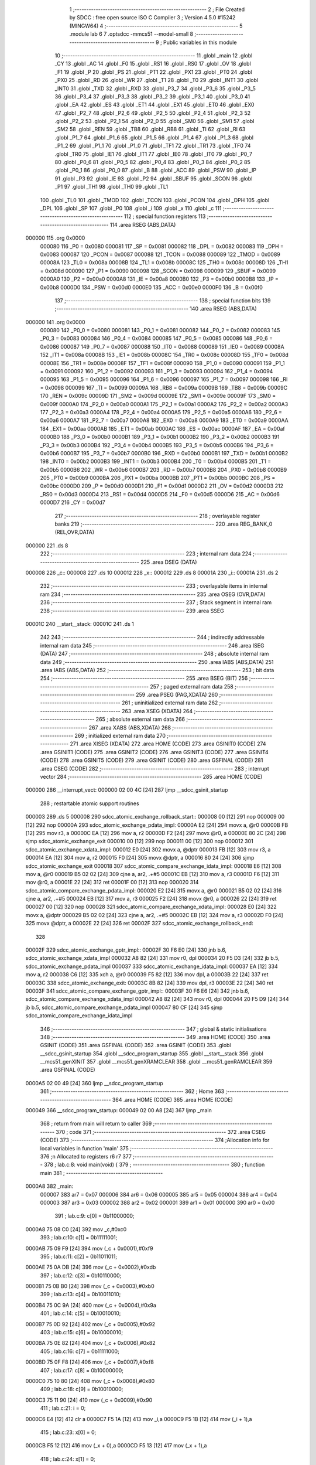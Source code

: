                                       1 ;--------------------------------------------------------
                                      2 ; File Created by SDCC : free open source ISO C Compiler
                                      3 ; Version 4.5.0 #15242 (MINGW64)
                                      4 ;--------------------------------------------------------
                                      5 	.module lab
                                      6 	
                                      7 	.optsdcc -mmcs51 --model-small
                                      8 ;--------------------------------------------------------
                                      9 ; Public variables in this module
                                     10 ;--------------------------------------------------------
                                     11 	.globl _main
                                     12 	.globl _CY
                                     13 	.globl _AC
                                     14 	.globl _F0
                                     15 	.globl _RS1
                                     16 	.globl _RS0
                                     17 	.globl _OV
                                     18 	.globl _F1
                                     19 	.globl _P
                                     20 	.globl _PS
                                     21 	.globl _PT1
                                     22 	.globl _PX1
                                     23 	.globl _PT0
                                     24 	.globl _PX0
                                     25 	.globl _RD
                                     26 	.globl _WR
                                     27 	.globl _T1
                                     28 	.globl _T0
                                     29 	.globl _INT1
                                     30 	.globl _INT0
                                     31 	.globl _TXD
                                     32 	.globl _RXD
                                     33 	.globl _P3_7
                                     34 	.globl _P3_6
                                     35 	.globl _P3_5
                                     36 	.globl _P3_4
                                     37 	.globl _P3_3
                                     38 	.globl _P3_2
                                     39 	.globl _P3_1
                                     40 	.globl _P3_0
                                     41 	.globl _EA
                                     42 	.globl _ES
                                     43 	.globl _ET1
                                     44 	.globl _EX1
                                     45 	.globl _ET0
                                     46 	.globl _EX0
                                     47 	.globl _P2_7
                                     48 	.globl _P2_6
                                     49 	.globl _P2_5
                                     50 	.globl _P2_4
                                     51 	.globl _P2_3
                                     52 	.globl _P2_2
                                     53 	.globl _P2_1
                                     54 	.globl _P2_0
                                     55 	.globl _SM0
                                     56 	.globl _SM1
                                     57 	.globl _SM2
                                     58 	.globl _REN
                                     59 	.globl _TB8
                                     60 	.globl _RB8
                                     61 	.globl _TI
                                     62 	.globl _RI
                                     63 	.globl _P1_7
                                     64 	.globl _P1_6
                                     65 	.globl _P1_5
                                     66 	.globl _P1_4
                                     67 	.globl _P1_3
                                     68 	.globl _P1_2
                                     69 	.globl _P1_1
                                     70 	.globl _P1_0
                                     71 	.globl _TF1
                                     72 	.globl _TR1
                                     73 	.globl _TF0
                                     74 	.globl _TR0
                                     75 	.globl _IE1
                                     76 	.globl _IT1
                                     77 	.globl _IE0
                                     78 	.globl _IT0
                                     79 	.globl _P0_7
                                     80 	.globl _P0_6
                                     81 	.globl _P0_5
                                     82 	.globl _P0_4
                                     83 	.globl _P0_3
                                     84 	.globl _P0_2
                                     85 	.globl _P0_1
                                     86 	.globl _P0_0
                                     87 	.globl _B
                                     88 	.globl _ACC
                                     89 	.globl _PSW
                                     90 	.globl _IP
                                     91 	.globl _P3
                                     92 	.globl _IE
                                     93 	.globl _P2
                                     94 	.globl _SBUF
                                     95 	.globl _SCON
                                     96 	.globl _P1
                                     97 	.globl _TH1
                                     98 	.globl _TH0
                                     99 	.globl _TL1
                                    100 	.globl _TL0
                                    101 	.globl _TMOD
                                    102 	.globl _TCON
                                    103 	.globl _PCON
                                    104 	.globl _DPH
                                    105 	.globl _DPL
                                    106 	.globl _SP
                                    107 	.globl _P0
                                    108 	.globl _i
                                    109 	.globl _x
                                    110 	.globl _c
                                    111 ;--------------------------------------------------------
                                    112 ; special function registers
                                    113 ;--------------------------------------------------------
                                    114 	.area RSEG    (ABS,DATA)
      000000                        115 	.org 0x0000
                           000080   116 _P0	=	0x0080
                           000081   117 _SP	=	0x0081
                           000082   118 _DPL	=	0x0082
                           000083   119 _DPH	=	0x0083
                           000087   120 _PCON	=	0x0087
                           000088   121 _TCON	=	0x0088
                           000089   122 _TMOD	=	0x0089
                           00008A   123 _TL0	=	0x008a
                           00008B   124 _TL1	=	0x008b
                           00008C   125 _TH0	=	0x008c
                           00008D   126 _TH1	=	0x008d
                           000090   127 _P1	=	0x0090
                           000098   128 _SCON	=	0x0098
                           000099   129 _SBUF	=	0x0099
                           0000A0   130 _P2	=	0x00a0
                           0000A8   131 _IE	=	0x00a8
                           0000B0   132 _P3	=	0x00b0
                           0000B8   133 _IP	=	0x00b8
                           0000D0   134 _PSW	=	0x00d0
                           0000E0   135 _ACC	=	0x00e0
                           0000F0   136 _B	=	0x00f0
                                    137 ;--------------------------------------------------------
                                    138 ; special function bits
                                    139 ;--------------------------------------------------------
                                    140 	.area RSEG    (ABS,DATA)
      000000                        141 	.org 0x0000
                           000080   142 _P0_0	=	0x0080
                           000081   143 _P0_1	=	0x0081
                           000082   144 _P0_2	=	0x0082
                           000083   145 _P0_3	=	0x0083
                           000084   146 _P0_4	=	0x0084
                           000085   147 _P0_5	=	0x0085
                           000086   148 _P0_6	=	0x0086
                           000087   149 _P0_7	=	0x0087
                           000088   150 _IT0	=	0x0088
                           000089   151 _IE0	=	0x0089
                           00008A   152 _IT1	=	0x008a
                           00008B   153 _IE1	=	0x008b
                           00008C   154 _TR0	=	0x008c
                           00008D   155 _TF0	=	0x008d
                           00008E   156 _TR1	=	0x008e
                           00008F   157 _TF1	=	0x008f
                           000090   158 _P1_0	=	0x0090
                           000091   159 _P1_1	=	0x0091
                           000092   160 _P1_2	=	0x0092
                           000093   161 _P1_3	=	0x0093
                           000094   162 _P1_4	=	0x0094
                           000095   163 _P1_5	=	0x0095
                           000096   164 _P1_6	=	0x0096
                           000097   165 _P1_7	=	0x0097
                           000098   166 _RI	=	0x0098
                           000099   167 _TI	=	0x0099
                           00009A   168 _RB8	=	0x009a
                           00009B   169 _TB8	=	0x009b
                           00009C   170 _REN	=	0x009c
                           00009D   171 _SM2	=	0x009d
                           00009E   172 _SM1	=	0x009e
                           00009F   173 _SM0	=	0x009f
                           0000A0   174 _P2_0	=	0x00a0
                           0000A1   175 _P2_1	=	0x00a1
                           0000A2   176 _P2_2	=	0x00a2
                           0000A3   177 _P2_3	=	0x00a3
                           0000A4   178 _P2_4	=	0x00a4
                           0000A5   179 _P2_5	=	0x00a5
                           0000A6   180 _P2_6	=	0x00a6
                           0000A7   181 _P2_7	=	0x00a7
                           0000A8   182 _EX0	=	0x00a8
                           0000A9   183 _ET0	=	0x00a9
                           0000AA   184 _EX1	=	0x00aa
                           0000AB   185 _ET1	=	0x00ab
                           0000AC   186 _ES	=	0x00ac
                           0000AF   187 _EA	=	0x00af
                           0000B0   188 _P3_0	=	0x00b0
                           0000B1   189 _P3_1	=	0x00b1
                           0000B2   190 _P3_2	=	0x00b2
                           0000B3   191 _P3_3	=	0x00b3
                           0000B4   192 _P3_4	=	0x00b4
                           0000B5   193 _P3_5	=	0x00b5
                           0000B6   194 _P3_6	=	0x00b6
                           0000B7   195 _P3_7	=	0x00b7
                           0000B0   196 _RXD	=	0x00b0
                           0000B1   197 _TXD	=	0x00b1
                           0000B2   198 _INT0	=	0x00b2
                           0000B3   199 _INT1	=	0x00b3
                           0000B4   200 _T0	=	0x00b4
                           0000B5   201 _T1	=	0x00b5
                           0000B6   202 _WR	=	0x00b6
                           0000B7   203 _RD	=	0x00b7
                           0000B8   204 _PX0	=	0x00b8
                           0000B9   205 _PT0	=	0x00b9
                           0000BA   206 _PX1	=	0x00ba
                           0000BB   207 _PT1	=	0x00bb
                           0000BC   208 _PS	=	0x00bc
                           0000D0   209 _P	=	0x00d0
                           0000D1   210 _F1	=	0x00d1
                           0000D2   211 _OV	=	0x00d2
                           0000D3   212 _RS0	=	0x00d3
                           0000D4   213 _RS1	=	0x00d4
                           0000D5   214 _F0	=	0x00d5
                           0000D6   215 _AC	=	0x00d6
                           0000D7   216 _CY	=	0x00d7
                                    217 ;--------------------------------------------------------
                                    218 ; overlayable register banks
                                    219 ;--------------------------------------------------------
                                    220 	.area REG_BANK_0	(REL,OVR,DATA)
      000000                        221 	.ds 8
                                    222 ;--------------------------------------------------------
                                    223 ; internal ram data
                                    224 ;--------------------------------------------------------
                                    225 	.area DSEG    (DATA)
      000008                        226 _c::
      000008                        227 	.ds 10
      000012                        228 _x::
      000012                        229 	.ds 8
      00001A                        230 _i::
      00001A                        231 	.ds 2
                                    232 ;--------------------------------------------------------
                                    233 ; overlayable items in internal ram
                                    234 ;--------------------------------------------------------
                                    235 	.area	OSEG    (OVR,DATA)
                                    236 ;--------------------------------------------------------
                                    237 ; Stack segment in internal ram
                                    238 ;--------------------------------------------------------
                                    239 	.area SSEG
      00001C                        240 __start__stack:
      00001C                        241 	.ds	1
                                    242 
                                    243 ;--------------------------------------------------------
                                    244 ; indirectly addressable internal ram data
                                    245 ;--------------------------------------------------------
                                    246 	.area ISEG    (DATA)
                                    247 ;--------------------------------------------------------
                                    248 ; absolute internal ram data
                                    249 ;--------------------------------------------------------
                                    250 	.area IABS    (ABS,DATA)
                                    251 	.area IABS    (ABS,DATA)
                                    252 ;--------------------------------------------------------
                                    253 ; bit data
                                    254 ;--------------------------------------------------------
                                    255 	.area BSEG    (BIT)
                                    256 ;--------------------------------------------------------
                                    257 ; paged external ram data
                                    258 ;--------------------------------------------------------
                                    259 	.area PSEG    (PAG,XDATA)
                                    260 ;--------------------------------------------------------
                                    261 ; uninitialized external ram data
                                    262 ;--------------------------------------------------------
                                    263 	.area XSEG    (XDATA)
                                    264 ;--------------------------------------------------------
                                    265 ; absolute external ram data
                                    266 ;--------------------------------------------------------
                                    267 	.area XABS    (ABS,XDATA)
                                    268 ;--------------------------------------------------------
                                    269 ; initialized external ram data
                                    270 ;--------------------------------------------------------
                                    271 	.area XISEG   (XDATA)
                                    272 	.area HOME    (CODE)
                                    273 	.area GSINIT0 (CODE)
                                    274 	.area GSINIT1 (CODE)
                                    275 	.area GSINIT2 (CODE)
                                    276 	.area GSINIT3 (CODE)
                                    277 	.area GSINIT4 (CODE)
                                    278 	.area GSINIT5 (CODE)
                                    279 	.area GSINIT  (CODE)
                                    280 	.area GSFINAL (CODE)
                                    281 	.area CSEG    (CODE)
                                    282 ;--------------------------------------------------------
                                    283 ; interrupt vector
                                    284 ;--------------------------------------------------------
                                    285 	.area HOME    (CODE)
      000000                        286 __interrupt_vect:
      000000 02 00 4C         [24]  287 	ljmp	__sdcc_gsinit_startup
                                    288 ; restartable atomic support routines
      000003                        289 	.ds	5
      000008                        290 sdcc_atomic_exchange_rollback_start::
      000008 00               [12]  291 	nop
      000009 00               [12]  292 	nop
      00000A                        293 sdcc_atomic_exchange_pdata_impl:
      00000A E2               [24]  294 	movx	a, @r0
      00000B FB               [12]  295 	mov	r3, a
      00000C EA               [12]  296 	mov	a, r2
      00000D F2               [24]  297 	movx	@r0, a
      00000E 80 2C            [24]  298 	sjmp	sdcc_atomic_exchange_exit
      000010 00               [12]  299 	nop
      000011 00               [12]  300 	nop
      000012                        301 sdcc_atomic_exchange_xdata_impl:
      000012 E0               [24]  302 	movx	a, @dptr
      000013 FB               [12]  303 	mov	r3, a
      000014 EA               [12]  304 	mov	a, r2
      000015 F0               [24]  305 	movx	@dptr, a
      000016 80 24            [24]  306 	sjmp	sdcc_atomic_exchange_exit
      000018                        307 sdcc_atomic_compare_exchange_idata_impl:
      000018 E6               [12]  308 	mov	a, @r0
      000019 B5 02 02         [24]  309 	cjne	a, ar2, .+#5
      00001C EB               [12]  310 	mov	a, r3
      00001D F6               [12]  311 	mov	@r0, a
      00001E 22               [24]  312 	ret
      00001F 00               [12]  313 	nop
      000020                        314 sdcc_atomic_compare_exchange_pdata_impl:
      000020 E2               [24]  315 	movx	a, @r0
      000021 B5 02 02         [24]  316 	cjne	a, ar2, .+#5
      000024 EB               [12]  317 	mov	a, r3
      000025 F2               [24]  318 	movx	@r0, a
      000026 22               [24]  319 	ret
      000027 00               [12]  320 	nop
      000028                        321 sdcc_atomic_compare_exchange_xdata_impl:
      000028 E0               [24]  322 	movx	a, @dptr
      000029 B5 02 02         [24]  323 	cjne	a, ar2, .+#5
      00002C EB               [12]  324 	mov	a, r3
      00002D F0               [24]  325 	movx	@dptr, a
      00002E 22               [24]  326 	ret
      00002F                        327 sdcc_atomic_exchange_rollback_end::
                                    328 
      00002F                        329 sdcc_atomic_exchange_gptr_impl::
      00002F 30 F6 E0         [24]  330 	jnb	b.6, sdcc_atomic_exchange_xdata_impl
      000032 A8 82            [24]  331 	mov	r0, dpl
      000034 20 F5 D3         [24]  332 	jb	b.5, sdcc_atomic_exchange_pdata_impl
      000037                        333 sdcc_atomic_exchange_idata_impl:
      000037 EA               [12]  334 	mov	a, r2
      000038 C6               [12]  335 	xch	a, @r0
      000039 F5 82            [12]  336 	mov	dpl, a
      00003B 22               [24]  337 	ret
      00003C                        338 sdcc_atomic_exchange_exit:
      00003C 8B 82            [24]  339 	mov	dpl, r3
      00003E 22               [24]  340 	ret
      00003F                        341 sdcc_atomic_compare_exchange_gptr_impl::
      00003F 30 F6 E6         [24]  342 	jnb	b.6, sdcc_atomic_compare_exchange_xdata_impl
      000042 A8 82            [24]  343 	mov	r0, dpl
      000044 20 F5 D9         [24]  344 	jb	b.5, sdcc_atomic_compare_exchange_pdata_impl
      000047 80 CF            [24]  345 	sjmp	sdcc_atomic_compare_exchange_idata_impl
                                    346 ;--------------------------------------------------------
                                    347 ; global & static initialisations
                                    348 ;--------------------------------------------------------
                                    349 	.area HOME    (CODE)
                                    350 	.area GSINIT  (CODE)
                                    351 	.area GSFINAL (CODE)
                                    352 	.area GSINIT  (CODE)
                                    353 	.globl __sdcc_gsinit_startup
                                    354 	.globl __sdcc_program_startup
                                    355 	.globl __start__stack
                                    356 	.globl __mcs51_genXINIT
                                    357 	.globl __mcs51_genXRAMCLEAR
                                    358 	.globl __mcs51_genRAMCLEAR
                                    359 	.area GSFINAL (CODE)
      0000A5 02 00 49         [24]  360 	ljmp	__sdcc_program_startup
                                    361 ;--------------------------------------------------------
                                    362 ; Home
                                    363 ;--------------------------------------------------------
                                    364 	.area HOME    (CODE)
                                    365 	.area HOME    (CODE)
      000049                        366 __sdcc_program_startup:
      000049 02 00 A8         [24]  367 	ljmp	_main
                                    368 ;	return from main will return to caller
                                    369 ;--------------------------------------------------------
                                    370 ; code
                                    371 ;--------------------------------------------------------
                                    372 	.area CSEG    (CODE)
                                    373 ;------------------------------------------------------------
                                    374 ;Allocation info for local variables in function 'main'
                                    375 ;------------------------------------------------------------
                                    376 ;n             Allocated to registers r6 r7 
                                    377 ;------------------------------------------------------------
                                    378 ;	lab.c:8: void main(void) {
                                    379 ;	-----------------------------------------
                                    380 ;	 function main
                                    381 ;	-----------------------------------------
      0000A8                        382 _main:
                           000007   383 	ar7 = 0x07
                           000006   384 	ar6 = 0x06
                           000005   385 	ar5 = 0x05
                           000004   386 	ar4 = 0x04
                           000003   387 	ar3 = 0x03
                           000002   388 	ar2 = 0x02
                           000001   389 	ar1 = 0x01
                           000000   390 	ar0 = 0x00
                                    391 ;	lab.c:9: c[0] = 0b11000000;
      0000A8 75 08 C0         [24]  392 	mov	_c,#0xc0
                                    393 ;	lab.c:10: c[1] = 0b11111001;
      0000AB 75 09 F9         [24]  394 	mov	(_c + 0x0001),#0xf9
                                    395 ;	lab.c:11: c[2] = 0b11011011;
      0000AE 75 0A DB         [24]  396 	mov	(_c + 0x0002),#0xdb
                                    397 ;	lab.c:12: c[3] = 0b10110000;
      0000B1 75 0B B0         [24]  398 	mov	(_c + 0x0003),#0xb0
                                    399 ;	lab.c:13: c[4] = 0b10011010;
      0000B4 75 0C 9A         [24]  400 	mov	(_c + 0x0004),#0x9a
                                    401 ;	lab.c:14: c[5] = 0b10010010;
      0000B7 75 0D 92         [24]  402 	mov	(_c + 0x0005),#0x92
                                    403 ;	lab.c:15: c[6] = 0b10000010;
      0000BA 75 0E 82         [24]  404 	mov	(_c + 0x0006),#0x82
                                    405 ;	lab.c:16: c[7] = 0b11111000;
      0000BD 75 0F F8         [24]  406 	mov	(_c + 0x0007),#0xf8
                                    407 ;	lab.c:17: c[8] = 0b10000000;
      0000C0 75 10 80         [24]  408 	mov	(_c + 0x0008),#0x80
                                    409 ;	lab.c:18: c[9] = 0b10010000;
      0000C3 75 11 90         [24]  410 	mov	(_c + 0x0009),#0x90
                                    411 ;	lab.c:21: i = 0;
      0000C6 E4               [12]  412 	clr	a
      0000C7 F5 1A            [12]  413 	mov	_i,a
      0000C9 F5 1B            [12]  414 	mov	(_i + 1),a
                                    415 ;	lab.c:23: x[0] = 0;
      0000CB F5 12            [12]  416 	mov	(_x + 0),a
      0000CD F5 13            [12]  417 	mov	(_x + 1),a
                                    418 ;	lab.c:24: x[1] = 0;
      0000CF F5 14            [12]  419 	mov	((_x + 0x0002) + 0),a
      0000D1 F5 15            [12]  420 	mov	((_x + 0x0002) + 1),a
                                    421 ;	lab.c:25: x[2] = 0;
      0000D3 F5 16            [12]  422 	mov	((_x + 0x0004) + 0),a
      0000D5 F5 17            [12]  423 	mov	((_x + 0x0004) + 1),a
                                    424 ;	lab.c:26: x[3] = 0;
      0000D7 F5 18            [12]  425 	mov	((_x + 0x0006) + 0),a
      0000D9 F5 19            [12]  426 	mov	((_x + 0x0006) + 1),a
                                    427 ;	lab.c:28: while(n > 1000) {
      0000DB 7E D7            [12]  428 	mov	r6,#0xd7
      0000DD 7F 09            [12]  429 	mov	r7,#0x09
      0000DF                        430 00101$:
      0000DF C3               [12]  431 	clr	c
      0000E0 74 E8            [12]  432 	mov	a,#0xe8
      0000E2 9E               [12]  433 	subb	a,r6
      0000E3 74 83            [12]  434 	mov	a,#(0x03 ^ 0x80)
      0000E5 8F F0            [24]  435 	mov	b,r7
      0000E7 63 F0 80         [24]  436 	xrl	b,#0x80
      0000EA 95 F0            [12]  437 	subb	a,b
      0000EC 50 17            [24]  438 	jnc	00121$
                                    439 ;	lab.c:29: x[0] = x[0] + 1;
      0000EE 74 01            [12]  440 	mov	a,#0x01
      0000F0 25 12            [12]  441 	add	a, _x
      0000F2 FC               [12]  442 	mov	r4,a
      0000F3 E4               [12]  443 	clr	a
      0000F4 35 13            [12]  444 	addc	a, (_x + 1)
      0000F6 FD               [12]  445 	mov	r5,a
      0000F7 8C 12            [24]  446 	mov	(_x + 0),r4
      0000F9 8D 13            [24]  447 	mov	(_x + 1),r5
                                    448 ;	lab.c:30: n = n - 1000;
      0000FB EE               [12]  449 	mov	a,r6
      0000FC 24 18            [12]  450 	add	a,#0x18
      0000FE FE               [12]  451 	mov	r6,a
      0000FF EF               [12]  452 	mov	a,r7
      000100 34 FC            [12]  453 	addc	a,#0xfc
      000102 FF               [12]  454 	mov	r7,a
                                    455 ;	lab.c:32: while(n > 100) {
      000103 80 DA            [24]  456 	sjmp	00101$
      000105                        457 00121$:
      000105                        458 00104$:
      000105 C3               [12]  459 	clr	c
      000106 74 64            [12]  460 	mov	a,#0x64
      000108 9E               [12]  461 	subb	a,r6
      000109 74 80            [12]  462 	mov	a,#(0x00 ^ 0x80)
      00010B 8F F0            [24]  463 	mov	b,r7
      00010D 63 F0 80         [24]  464 	xrl	b,#0x80
      000110 95 F0            [12]  465 	subb	a,b
      000112 50 17            [24]  466 	jnc	00123$
                                    467 ;	lab.c:33: x[1] = x[1] + 1;
      000114 74 01            [12]  468 	mov	a,#0x01
      000116 25 14            [12]  469 	add	a, (_x + 0x0002)
      000118 FC               [12]  470 	mov	r4,a
      000119 E4               [12]  471 	clr	a
      00011A 35 15            [12]  472 	addc	a, ((_x + 0x0002) + 1)
      00011C FD               [12]  473 	mov	r5,a
      00011D 8C 14            [24]  474 	mov	((_x + 0x0002) + 0),r4
      00011F 8D 15            [24]  475 	mov	((_x + 0x0002) + 1),r5
                                    476 ;	lab.c:34: n = n - 100;
      000121 EE               [12]  477 	mov	a,r6
      000122 24 9C            [12]  478 	add	a,#0x9c
      000124 FE               [12]  479 	mov	r6,a
      000125 EF               [12]  480 	mov	a,r7
      000126 34 FF            [12]  481 	addc	a,#0xff
      000128 FF               [12]  482 	mov	r7,a
                                    483 ;	lab.c:36: while(n > 10) {
      000129 80 DA            [24]  484 	sjmp	00104$
      00012B                        485 00123$:
      00012B                        486 00107$:
      00012B C3               [12]  487 	clr	c
      00012C 74 0A            [12]  488 	mov	a,#0x0a
      00012E 9E               [12]  489 	subb	a,r6
      00012F 74 80            [12]  490 	mov	a,#(0x00 ^ 0x80)
      000131 8F F0            [24]  491 	mov	b,r7
      000133 63 F0 80         [24]  492 	xrl	b,#0x80
      000136 95 F0            [12]  493 	subb	a,b
      000138 50 17            [24]  494 	jnc	00125$
                                    495 ;	lab.c:37: x[2] = x[2] + 1;
      00013A 74 01            [12]  496 	mov	a,#0x01
      00013C 25 16            [12]  497 	add	a, (_x + 0x0004)
      00013E FC               [12]  498 	mov	r4,a
      00013F E4               [12]  499 	clr	a
      000140 35 17            [12]  500 	addc	a, ((_x + 0x0004) + 1)
      000142 FD               [12]  501 	mov	r5,a
      000143 8C 16            [24]  502 	mov	((_x + 0x0004) + 0),r4
      000145 8D 17            [24]  503 	mov	((_x + 0x0004) + 1),r5
                                    504 ;	lab.c:38: n = n - 10;
      000147 EE               [12]  505 	mov	a,r6
      000148 24 F6            [12]  506 	add	a,#0xf6
      00014A FE               [12]  507 	mov	r6,a
      00014B EF               [12]  508 	mov	a,r7
      00014C 34 FF            [12]  509 	addc	a,#0xff
      00014E FF               [12]  510 	mov	r7,a
                                    511 ;	lab.c:40: while(n > 1) {
      00014F 80 DA            [24]  512 	sjmp	00107$
      000151                        513 00125$:
      000151                        514 00110$:
      000151 C3               [12]  515 	clr	c
      000152 74 01            [12]  516 	mov	a,#0x01
      000154 9E               [12]  517 	subb	a,r6
      000155 74 80            [12]  518 	mov	a,#(0x00 ^ 0x80)
      000157 8F F0            [24]  519 	mov	b,r7
      000159 63 F0 80         [24]  520 	xrl	b,#0x80
      00015C 95 F0            [12]  521 	subb	a,b
      00015E 50 14            [24]  522 	jnc	00114$
                                    523 ;	lab.c:41: x[3] = x[3] + 1;
      000160 74 01            [12]  524 	mov	a,#0x01
      000162 25 18            [12]  525 	add	a, (_x + 0x0006)
      000164 FC               [12]  526 	mov	r4,a
      000165 E4               [12]  527 	clr	a
      000166 35 19            [12]  528 	addc	a, ((_x + 0x0006) + 1)
      000168 FD               [12]  529 	mov	r5,a
      000169 8C 18            [24]  530 	mov	((_x + 0x0006) + 0),r4
      00016B 8D 19            [24]  531 	mov	((_x + 0x0006) + 1),r5
                                    532 ;	lab.c:42: n = n - 1;
      00016D 1E               [12]  533 	dec	r6
      00016E BE FF 01         [24]  534 	cjne	r6,#0xff,00180$
      000171 1F               [12]  535 	dec	r7
      000172                        536 00180$:
                                    537 ;	lab.c:45: while(1) {
      000172 80 DD            [24]  538 	sjmp	00110$
      000174                        539 00114$:
                                    540 ;	lab.c:46: P0_7 = 1;
                                    541 ;	assignBit
      000174 D2 87            [12]  542 	setb	_P0_7
                                    543 ;	lab.c:47: P3_3 = 0;
                                    544 ;	assignBit
      000176 C2 B3            [12]  545 	clr	_P3_3
                                    546 ;	lab.c:48: P3_4 = 0;
                                    547 ;	assignBit
      000178 C2 B4            [12]  548 	clr	_P3_4
                                    549 ;	lab.c:49: P1 = c[x[1]];
      00017A E5 14            [12]  550 	mov	a,(_x + 0x0002)
      00017C 24 08            [12]  551 	add	a, #_c
      00017E F9               [12]  552 	mov	r1,a
      00017F 87 90            [24]  553 	mov	_P1,@r1
                                    554 ;	lab.c:50: P3_3 = 0;
                                    555 ;	assignBit
      000181 C2 B3            [12]  556 	clr	_P3_3
                                    557 ;	lab.c:51: P3_4 = 0;
                                    558 ;	assignBit
      000183 C2 B4            [12]  559 	clr	_P3_4
                                    560 ;	lab.c:52: P1 = c[x[1]];
      000185 E5 14            [12]  561 	mov	a,(_x + 0x0002)
      000187 24 08            [12]  562 	add	a, #_c
      000189 F9               [12]  563 	mov	r1,a
      00018A 87 90            [24]  564 	mov	_P1,@r1
                                    565 ;	lab.c:53: P3_3 = 1;
                                    566 ;	assignBit
      00018C D2 B3            [12]  567 	setb	_P3_3
                                    568 ;	lab.c:54: P3_4 = 0;
                                    569 ;	assignBit
      00018E C2 B4            [12]  570 	clr	_P3_4
                                    571 ;	lab.c:55: P1 = c[x[1]];
      000190 E5 14            [12]  572 	mov	a,(_x + 0x0002)
      000192 24 08            [12]  573 	add	a, #_c
      000194 F9               [12]  574 	mov	r1,a
      000195 87 90            [24]  575 	mov	_P1,@r1
                                    576 ;	lab.c:56: P3_3 = 0;
                                    577 ;	assignBit
      000197 C2 B3            [12]  578 	clr	_P3_3
                                    579 ;	lab.c:57: P3_4 = 1;
                                    580 ;	assignBit
      000199 D2 B4            [12]  581 	setb	_P3_4
                                    582 ;	lab.c:58: P1 = c[x[1]];
      00019B E5 14            [12]  583 	mov	a,(_x + 0x0002)
      00019D 24 08            [12]  584 	add	a, #_c
      00019F F9               [12]  585 	mov	r1,a
      0001A0 87 90            [24]  586 	mov	_P1,@r1
                                    587 ;	lab.c:59: P3_3 = 1;
                                    588 ;	assignBit
      0001A2 D2 B3            [12]  589 	setb	_P3_3
                                    590 ;	lab.c:60: P3_4 = 1;
                                    591 ;	assignBit
      0001A4 D2 B4            [12]  592 	setb	_P3_4
                                    593 ;	lab.c:62: }
      0001A6 80 CC            [24]  594 	sjmp	00114$
                                    595 	.area CSEG    (CODE)
                                    596 	.area CONST   (CODE)
                                    597 	.area XINIT   (CODE)
                                    598 	.area CABS    (ABS,CODE)
